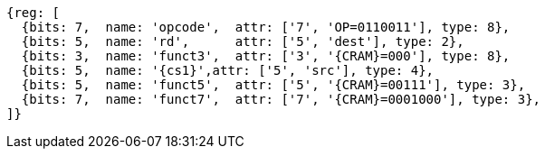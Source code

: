 
[wavedrom, ,svg,subs=attributes+]
....
{reg: [
  {bits: 7,  name: 'opcode',  attr: ['7', 'OP=0110011'], type: 8},
  {bits: 5,  name: 'rd',      attr: ['5', 'dest'], type: 2},
  {bits: 3,  name: 'funct3',  attr: ['3', '{CRAM}=000'], type: 8},
  {bits: 5,  name: '{cs1}',attr: ['5', 'src'], type: 4},
  {bits: 5,  name: 'funct5',  attr: ['5', '{CRAM}=00111'], type: 3},
  {bits: 7,  name: 'funct7',  attr: ['7', '{CRAM}=0001000'], type: 3},
]}
....
